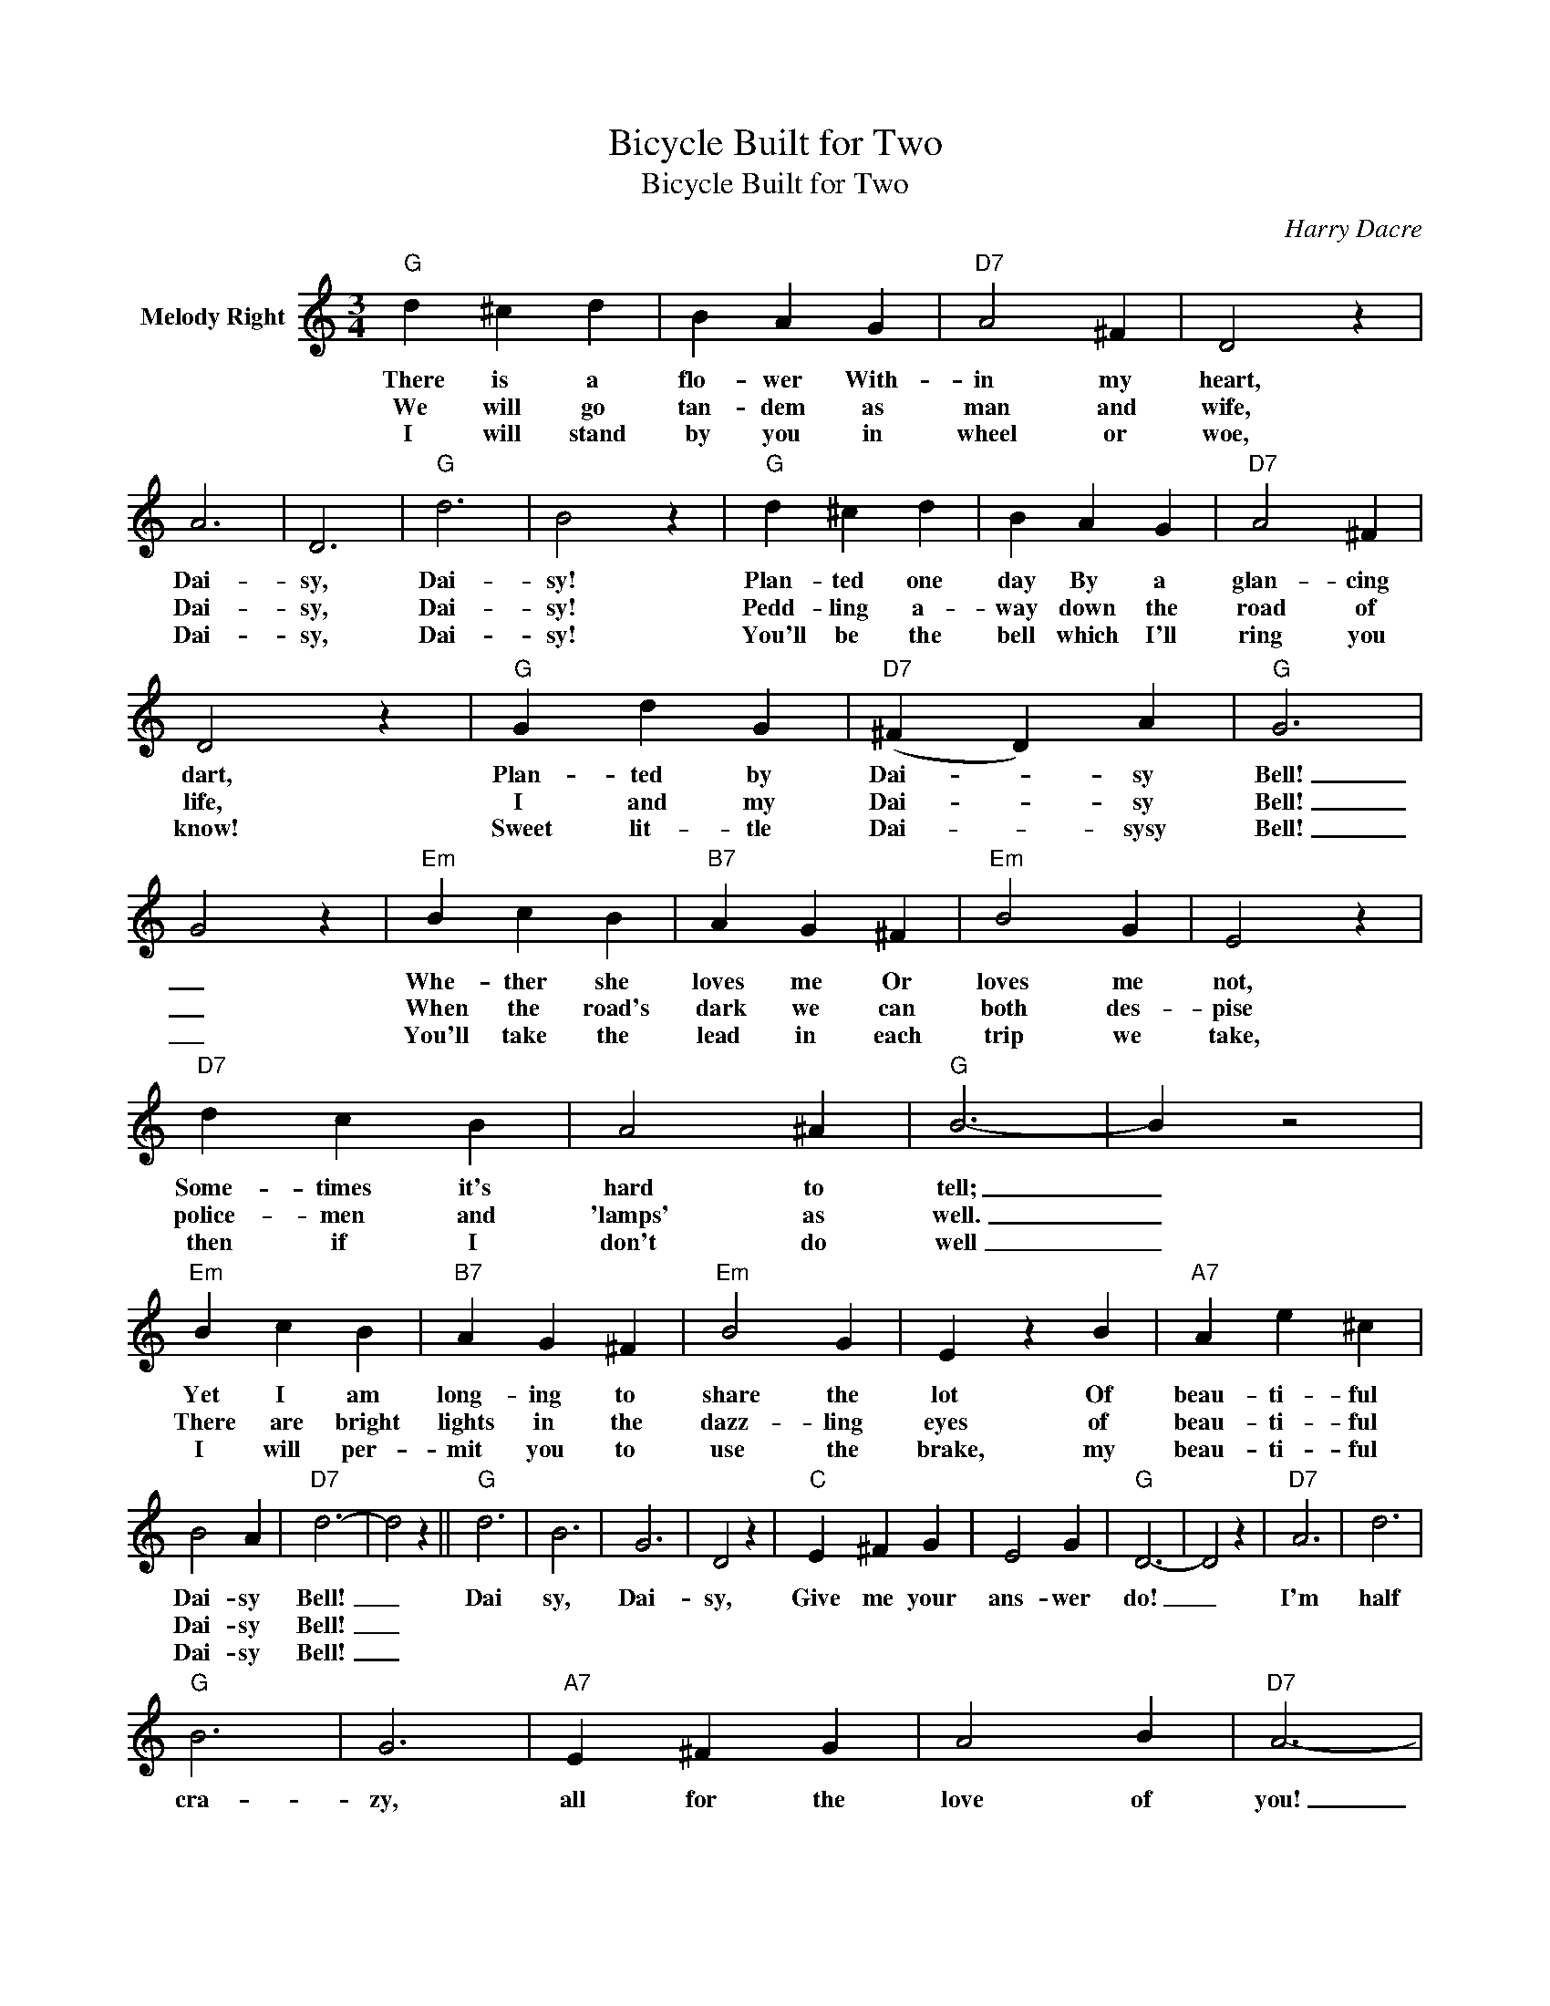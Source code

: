 X:1
T:Bicycle Built for Two
T:Bicycle Built for Two
C:Harry Dacre
Z:Public Domain
L:1/4
M:3/4
K:C
V:1 treble nm="Melody Right"
%%MIDI program 0
%%MIDI control 7 100
%%MIDI control 10 64
V:1
"G" d ^c d | B A G |"D7" A2 ^F | D2 z | A3 | D3 |"G" d3 | B2 z |"G" d ^c d | B A G |"D7" A2 ^F | %11
w: There is a|flo- wer With-|in my|heart,|Dai-|sy,|Dai-|sy!|Plan- ted one|day By a|glan- cing|
w: We will go|tan- dem as|man and|wife,|Dai-|sy,|Dai-|sy!|Pedd- ling a-|way down the|road of|
w: I will stand|by you in|wheel or|woe,|Dai-|sy,|Dai-|sy!|You'll be the|bell which I'll|ring you|
 D2 z |"G" G d G |"D7" (^F D) A |"G" G3 | G2 z |"Em" B c B |"B7" A G ^F |"Em" B2 G | E2 z | %20
w: dart,|Plan- ted by|Dai- * sy|Bell!|_|Whe- ther she|loves me Or|loves me|not,|
w: life,|I and my|Dai- * sy|Bell!|_|When the road's|dark we can|both des-|pise|
w: know!|Sweet lit- tle|Dai- * sysy|Bell!|_|You'll take the|lead in each|trip we|take,|
"D7" d c B | A2 ^A |"G" B3- | B z2 |"Em" B c B |"B7" A G ^F |"Em" B2 G | E z B |"A7" A e ^c | %29
w: Some- times it's|hard to|tell;|_|Yet I am|long- ing to|share the|lot Of|beau- ti- ful|
w: police- men and|'lamps' as|well.|_|There ~are bright|lights in the|dazz- ling|eyes of|beau- ti- ful|
w: then if I|don't do|well|_|I will per-|mit you to|use the|brake, my|beau- ti- ful|
 B2 A |"D7" d3- | d2 z ||"G" d3 | B3 | G3 | D2 z |"C" E ^F G | E2 G |"G" D3- | D2 z |"D7" A3 | d3 | %42
w: Dai- sy|Bell!|_|Dai|sy,|Dai-|sy,|Give me your|ans- wer|do!|_|I'm|half|
w: Dai- sy|Bell!|_|||||||||||
w: Dai- sy|Bell!|_|||||||||||
"G" B3 | G3 |"A7" E ^F G | A2 B |"D7" A3- | A z B |"D7" c B A | d2 B |"G" A G2- | G z A |"G" B2 G | %53
w: cra-|zy,|all for the|love of|you!|_ It|won't be a|sty- lish|mar- riage,|_ I|can't af-|
w: |||||||||||
w: |||||||||||
"C" E2 G |"G" E D2- | D z D |"G" G2 B |"D7" A2 B |"G" G2 B |"D7" A z B/c/ |"G" d B G |"D7" A2 D | %62
w: ford a|car- riage,|_ But|you'll look|sweet up-|on the|seat of a|bi- cy- cle|made for|
w: |||||||||
w: |||||||||
"G" G3- | G2 z |] %64
w: two.|_|
w: ||
w: ||

